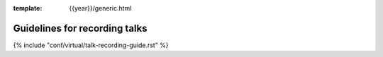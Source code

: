 :template: {{year}}/generic.html

Guidelines for recording talks
==============================

{% include "conf/virtual/talk-recording-guide.rst" %}
